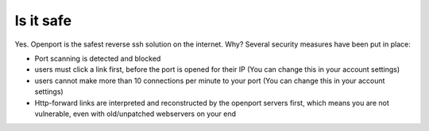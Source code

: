 Is it safe
==========

Yes.
Openport is the safest reverse ssh solution on the internet.
Why?
Several security measures have been put in place:

- Port scanning is detected and blocked
- users must click a link first, before the port is opened for their IP (You can change this in your account settings)
- users cannot make more than 10 connections per minute to your port (You can change this in your account settings)
- Http-forward links are interpreted and reconstructed by the openport servers first, which means you are not vulnerable, even with old/unpatched webservers on your end

